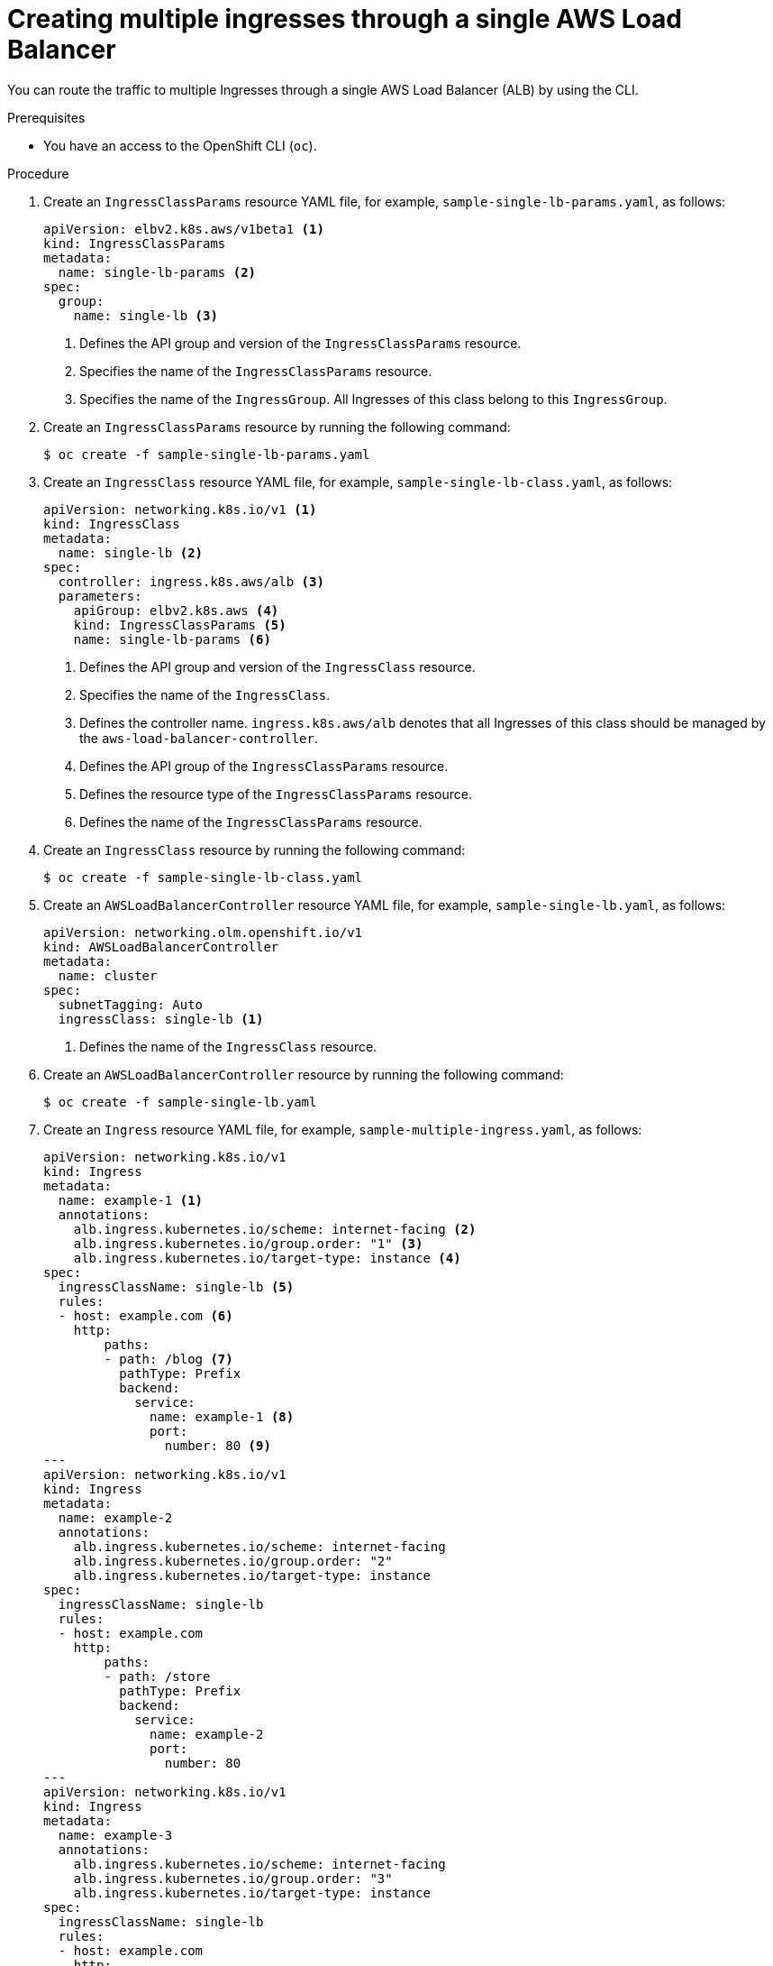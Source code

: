 // Module included in the following assemblies:
//
// * networking/aws_load_balancer_operator/multiple-ingress-through-single-alb.adoc

:_mod-docs-content-type: PROCEDURE
[id="nw-creating-multiple-ingress-through-single-alb_{context}"]
= Creating multiple ingresses through a single AWS Load Balancer

You can route the traffic to multiple Ingresses through a single AWS Load Balancer (ALB) by using the CLI.

.Prerequisites

* You have an access to the OpenShift CLI (`oc`).

.Procedure

. Create an `IngressClassParams` resource YAML file, for example, `sample-single-lb-params.yaml`, as follows:
+
[source,yaml]
----
apiVersion: elbv2.k8s.aws/v1beta1 <1>
kind: IngressClassParams
metadata:
  name: single-lb-params <2>
spec:
  group:
    name: single-lb <3>
----
<1> Defines the API group and version of the `IngressClassParams` resource.
<2> Specifies the name of the `IngressClassParams` resource.
<3> Specifies the name of the `IngressGroup`. All Ingresses of this class belong to this `IngressGroup`.

. Create an `IngressClassParams` resource by running the following command:
+
[source,terminal]
----
$ oc create -f sample-single-lb-params.yaml
----

. Create an `IngressClass` resource YAML file, for example, `sample-single-lb-class.yaml`, as follows:
+
[source,yaml]
----
apiVersion: networking.k8s.io/v1 <1>
kind: IngressClass
metadata:
  name: single-lb <2>
spec:
  controller: ingress.k8s.aws/alb <3>
  parameters:
    apiGroup: elbv2.k8s.aws <4>
    kind: IngressClassParams <5>
    name: single-lb-params <6>
----
<1> Defines the API group and version of the `IngressClass` resource.
<2> Specifies the name of the `IngressClass`.
<3> Defines the controller name. `ingress.k8s.aws/alb` denotes that all Ingresses of this class should be managed by the `aws-load-balancer-controller`.
<4> Defines the API group of the `IngressClassParams` resource.
<5> Defines the resource type of the `IngressClassParams` resource.
<6> Defines the name of the `IngressClassParams` resource.

. Create an `IngressClass` resource by running the following command:
+
[source,terminal]
----
$ oc create -f sample-single-lb-class.yaml
----

. Create an `AWSLoadBalancerController` resource YAML file, for example, `sample-single-lb.yaml`, as follows:
+
[source,yaml]
----
apiVersion: networking.olm.openshift.io/v1
kind: AWSLoadBalancerController
metadata:
  name: cluster
spec:
  subnetTagging: Auto
  ingressClass: single-lb <1>
----
<1> Defines the name of the `IngressClass` resource.

. Create an `AWSLoadBalancerController` resource by running the following command:
+
[source,terminal]
----
$ oc create -f sample-single-lb.yaml
----

. Create an `Ingress` resource YAML file, for example, `sample-multiple-ingress.yaml`, as follows:
+
[source,yaml]
----
apiVersion: networking.k8s.io/v1
kind: Ingress
metadata:
  name: example-1 <1>
  annotations:
    alb.ingress.kubernetes.io/scheme: internet-facing <2>
    alb.ingress.kubernetes.io/group.order: "1" <3>
    alb.ingress.kubernetes.io/target-type: instance <4>
spec:
  ingressClassName: single-lb <5>
  rules:
  - host: example.com <6>
    http:
        paths:
        - path: /blog <7>
          pathType: Prefix
          backend:
            service:
              name: example-1 <8>
              port:
                number: 80 <9>
---
apiVersion: networking.k8s.io/v1
kind: Ingress
metadata:
  name: example-2
  annotations:
    alb.ingress.kubernetes.io/scheme: internet-facing
    alb.ingress.kubernetes.io/group.order: "2"
    alb.ingress.kubernetes.io/target-type: instance
spec:
  ingressClassName: single-lb
  rules:
  - host: example.com
    http:
        paths:
        - path: /store
          pathType: Prefix
          backend:
            service:
              name: example-2
              port:
                number: 80
---
apiVersion: networking.k8s.io/v1
kind: Ingress
metadata:
  name: example-3
  annotations:
    alb.ingress.kubernetes.io/scheme: internet-facing
    alb.ingress.kubernetes.io/group.order: "3"
    alb.ingress.kubernetes.io/target-type: instance
spec:
  ingressClassName: single-lb
  rules:
  - host: example.com
    http:
        paths:
        - path: /
          pathType: Prefix
          backend:
            service:
              name: example-3
              port:
                number: 80
----
<1> Specifies the name of an ingress.
<2> Indicates the load balancer to provision in the public subnet and makes it accessible over the internet.
<3> Specifies the order in which the rules from the Ingresses are matched when the request is received at the load balancer.
<4> Indicates the load balancer will target OpenShift nodes to reach the service.
<5> Specifies the Ingress Class that belongs to this ingress.
<6> Defines the name of a domain used for request routing.
<7> Defines the path that must route to the service.
<8> Defines the name of the service that serves the endpoint configured in the ingress.
<9> Defines the port on the service that serves the endpoint.

. Create the `Ingress` resources by running the following command:
+
[source,terminal]
----
$ oc create -f sample-multiple-ingress.yaml
----
